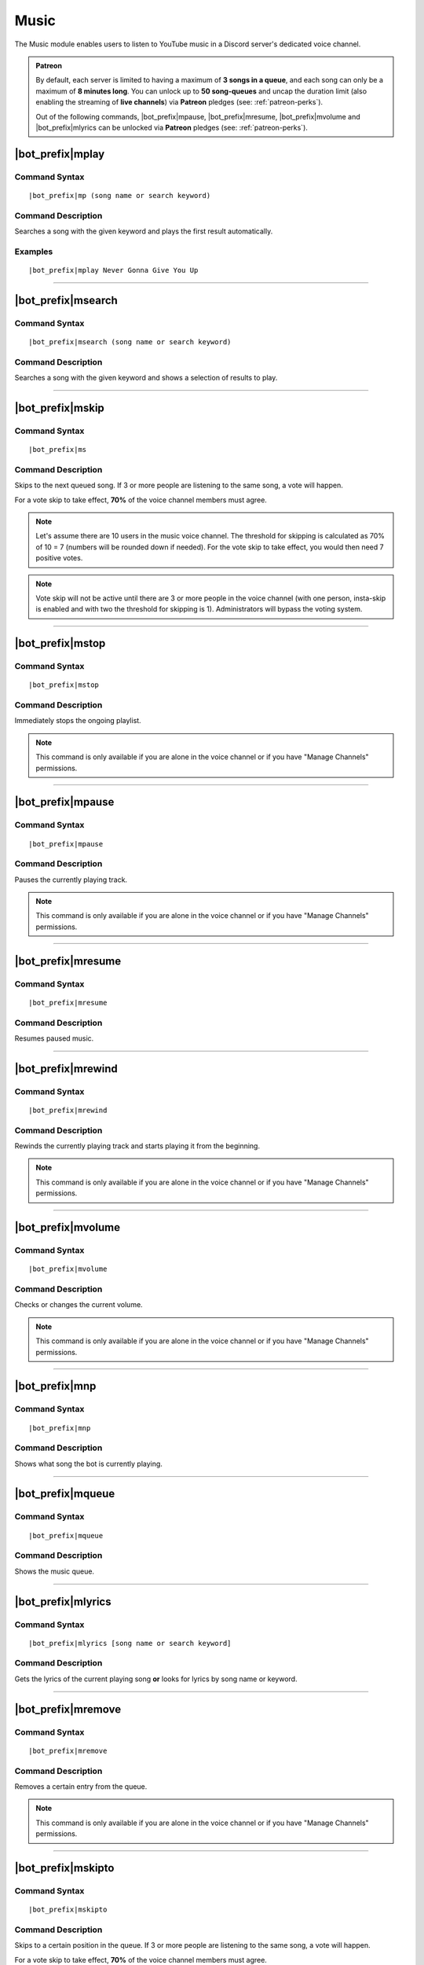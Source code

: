 *****
Music
*****

The Music module enables users to listen to YouTube music in a Discord server's dedicated voice channel.

.. admonition:: Patreon

    By default, each server is limited to having a maximum of **3 songs in a queue**, and each song can only be a maximum of **8 minutes long**. You can unlock up to **50 song-queues** and uncap the duration limit (also enabling the streaming of **live channels**) via **Patreon** pledges (see: :ref:`patreon-perks`).
    
    Out of the following commands, |bot_prefix|\ mpause, |bot_prefix|\ mresume, |bot_prefix|\ mvolume and |bot_prefix|\ mlyrics can be unlocked via **Patreon** pledges (see: :ref:`patreon-perks`).

|bot_prefix|\ mplay
-------------------

Command Syntax
^^^^^^^^^^^^^^
.. parsed-literal::

    |bot_prefix|\ mp (song name or search keyword)
    
Command Description
^^^^^^^^^^^^^^^^^^^
Searches a song with the given keyword and plays the first result automatically.

Examples
^^^^^^^^
.. parsed-literal::

    |bot_prefix|\ mplay Never Gonna Give You Up

....

|bot_prefix|\ msearch
---------------------

Command Syntax
^^^^^^^^^^^^^^
.. parsed-literal::

    |bot_prefix|\ msearch (song name or search keyword)
    
Command Description
^^^^^^^^^^^^^^^^^^^
Searches a song with the given keyword and shows a selection of results to play.

....

|bot_prefix|\ mskip
-------------------

Command Syntax
^^^^^^^^^^^^^^
.. parsed-literal::

    |bot_prefix|\ ms
    
Command Description
^^^^^^^^^^^^^^^^^^^
Skips to the next queued song. If 3 or more people are listening to the same song, a vote will happen.

For a vote skip to take effect, **70%** of the voice channel members must agree.

.. note::
    Let's assume there are 10 users in the music voice channel.
    The threshold for skipping is calculated as 70% of 10 = 7 (numbers will be rounded down if needed).
    For the vote skip to take effect, you would then need 7 positive votes.

.. note::
    Vote skip will not be active until there are 3 or more people in the voice channel (with one person, insta-skip is enabled and with two the threshold for skipping is 1).
    Administrators will bypass the voting system.

....

|bot_prefix|\ mstop
-------------------

Command Syntax
^^^^^^^^^^^^^^
.. parsed-literal::

    |bot_prefix|\ mstop
    
Command Description
^^^^^^^^^^^^^^^^^^^
Immediately stops the ongoing playlist.

.. note::
    This command is only available if you are alone in the voice channel or if you have "Manage Channels" permissions.

....

|bot_prefix|\ mpause
--------------------

Command Syntax
^^^^^^^^^^^^^^
.. parsed-literal::

    |bot_prefix|\ mpause
    
Command Description
^^^^^^^^^^^^^^^^^^^
Pauses the currently playing track.

.. note::
    This command is only available if you are alone in the voice channel or if you have "Manage Channels" permissions.

....

|bot_prefix|\ mresume
---------------------

Command Syntax
^^^^^^^^^^^^^^
.. parsed-literal::

    |bot_prefix|\ mresume
    
Command Description
^^^^^^^^^^^^^^^^^^^
Resumes paused music.

....

|bot_prefix|\ mrewind
---------------------

Command Syntax
^^^^^^^^^^^^^^
.. parsed-literal::

    |bot_prefix|\ mrewind
    
Command Description
^^^^^^^^^^^^^^^^^^^
Rewinds the currently playing track and starts playing it from the beginning.

.. note::
    This command is only available if you are alone in the voice channel or if you have "Manage Channels" permissions.

....

|bot_prefix|\ mvolume
---------------------

Command Syntax
^^^^^^^^^^^^^^
.. parsed-literal::

    |bot_prefix|\ mvolume
    
Command Description
^^^^^^^^^^^^^^^^^^^
Checks or changes the current volume.

.. note::
    This command is only available if you are alone in the voice channel or if you have "Manage Channels" permissions.

....

|bot_prefix|\ mnp
-----------------

Command Syntax
^^^^^^^^^^^^^^
.. parsed-literal::

    |bot_prefix|\ mnp
    
Command Description
^^^^^^^^^^^^^^^^^^^
Shows what song the bot is currently playing.

....

|bot_prefix|\ mqueue
--------------------

Command Syntax
^^^^^^^^^^^^^^
.. parsed-literal::

    |bot_prefix|\ mqueue
    
Command Description
^^^^^^^^^^^^^^^^^^^
Shows the music queue.

....

|bot_prefix|\ mlyrics
---------------------

Command Syntax
^^^^^^^^^^^^^^
.. parsed-literal::

    |bot_prefix|\ mlyrics [song name or search keyword]
    
Command Description
^^^^^^^^^^^^^^^^^^^
Gets the lyrics of the current playing song **or** looks for lyrics by song name or keyword.

....

|bot_prefix|\ mremove
---------------------

Command Syntax
^^^^^^^^^^^^^^
.. parsed-literal::

    |bot_prefix|\ mremove
    
Command Description
^^^^^^^^^^^^^^^^^^^
Removes a certain entry from the queue. 

.. note::
    This command is only available if you are alone in the voice channel or if you have "Manage Channels" permissions.

....

|bot_prefix|\ mskipto
---------------------

Command Syntax
^^^^^^^^^^^^^^
.. parsed-literal::

    |bot_prefix|\ mskipto
    
Command Description
^^^^^^^^^^^^^^^^^^^
Skips to a certain position in the queue. If 3 or more people are listening to the same song, a vote will happen.

For a vote skip to take effect, **70%** of the voice channel members must agree.

.. note::
    Let's assume there are 10 users in the music voice channel.
    The threshold for skipping is calculated as 70% of 10 = 7 (numbers will be rounded down if needed).
    For the vote skip to take effect, you would then need 7 positive votes.

.. note::
    Vote skip will not be active until there are 3 or more people in the voice channel (with one person, insta-skip is enabled and with two the threshold for skipping is 1).
    Administrators will bypass the voting system.

....

|bot_prefix|\ mrmdupes
----------------------

Command Syntax
^^^^^^^^^^^^^^
.. parsed-literal::

    |bot_prefix|\ mrmdupes
    
Command Description
^^^^^^^^^^^^^^^^^^^
Removes duplicate songs from the queue.

....

|bot_prefix|\ mleavecleanup
---------------------------

Command Syntax
^^^^^^^^^^^^^^
.. parsed-literal::

    |bot_prefix|\ mleavecleanup
    
Command Description
^^^^^^^^^^^^^^^^^^^
Removes absent users' songs from the queue.

....

|bot_prefix|\ mchannel
----------------------

Command Syntax
^^^^^^^^^^^^^^
.. parsed-literal::

    |bot_prefix|\ mchannel [channel id, or "-"]
    
Command Description
^^^^^^^^^^^^^^^^^^^
Sets a channel as the authorized music channel for the bot.

Running this command while being in a voice channel will turn the current voice channel into the authorized music channel. You can also use the ID of a voice channel.

Running this command while not in a voice channel and without any extra argument will show the current authorized music channel.

Using "-" as argument will remove the current authorized music channel and disable the music module until a voice channel is authorized.

Permissions Needed
^^^^^^^^^^^^^^^^^^
| **User**: Administrator

Examples
^^^^^^^^
.. parsed-literal::

    |bot_prefix|\ mchannel
    |bot_prefix|\ mchannel 123456789098765432
    |bot_prefix|\ mchannel -

